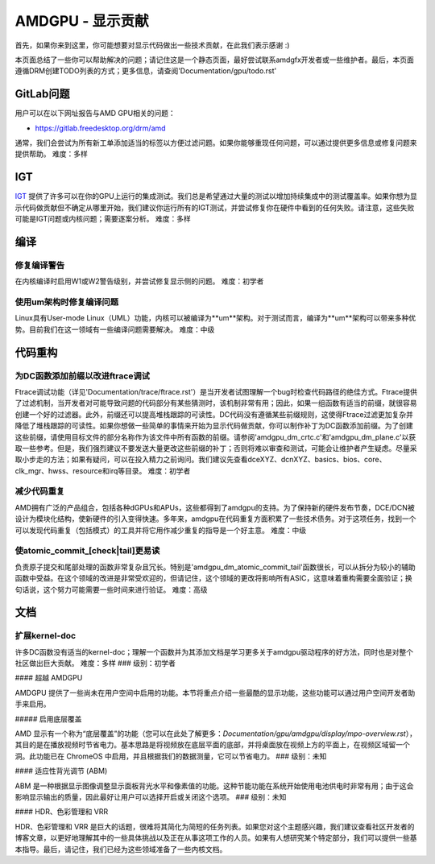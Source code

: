 .. _display_todos:

==============================
AMDGPU - 显示贡献
==============================

首先，如果你来到这里，你可能想要对显示代码做出一些技术贡献，在此我们表示感谢 :)

本页面总结了一些你可以帮助解决的问题；请记住这是一个静态页面，最好尝试联系amdgfx开发者或一些维护者。最后，本页面遵循DRM创建TODO列表的方式；更多信息，请查阅'Documentation/gpu/todo.rst'

GitLab问题
=============

用户可以在以下网址报告与AMD GPU相关的问题：

- https://gitlab.freedesktop.org/drm/amd

通常，我们会尝试为所有新工单添加适当的标签以方便过滤问题。如果你能够重现任何问题，可以通过提供更多信息或修复问题来提供帮助。
难度：多样

IGT
===

`IGT`_ 提供了许多可以在你的GPU上运行的集成测试。我们总是希望通过大量的测试以增加持续集成中的测试覆盖率。如果你想为显示代码做贡献但不确定从哪里开始，我们建议你运行所有的IGT测试，并尝试修复你在硬件中看到的任何失败。请注意，这些失败可能是IGT问题或内核问题；需要逐案分析。
难度：多样

.. _IGT: https://gitlab.freedesktop.org/drm/igt-gpu-tools

编译
===========

修复编译警告
------------------------

在内核编译时启用W1或W2警告级别，并尝试修复显示侧的问题。
难度：初学者

使用um架构时修复编译问题
-------------------------------------------------

Linux具有User-mode Linux（UML）功能，内核可以被编译为**um**架构。对于测试而言，编译为**um**架构可以带来多种优势。目前我们在这一领域有一些编译问题需要解决。
难度：中级

代码重构
=============

为DC函数添加前缀以改进ftrace调试
-----------------------------------------------------------

Ftrace调试功能（详见'Documentation/trace/ftrace.rst'）是当开发者试图理解一个bug时检查代码路径的绝佳方式。Ftrace提供了过滤机制，当开发者对可能导致问题的代码部分有某些猜测时，该机制非常有用；因此，如果一组函数有适当的前缀，就很容易创建一个好的过滤器。此外，前缀还可以提高堆栈跟踪的可读性。DC代码没有遵循某些前缀规则，这使得Ftrace过滤更加复杂并降低了堆栈跟踪的可读性。如果你想做一些简单的事情来开始为显示代码做贡献，你可以制作补丁为DC函数添加前缀。为了创建这些前缀，请使用目标文件的部分名称作为该文件中所有函数的前缀。请参阅'amdgpu_dm_crtc.c'和'amdgpu_dm_plane.c'以获取一些参考。但是，我们强烈建议不要发送大量更改这些前缀的补丁；否则将难以审查和测试，可能会让维护者产生疑虑。尽量采取小步走的方法；如果有疑问，可以在投入精力之前询问。我们建议先查看dceXYZ、dcnXYZ、basics、bios、core、clk_mgr、hwss、resource和irq等目录。
难度：初学者

减少代码重复
-----------------------

AMD拥有广泛的产品组合，包括各种dGPUs和APUs，这些都得到了amdgpu的支持。为了保持新的硬件发布节奏，DCE/DCN被设计为模块化结构，使新硬件的引入变得快速。多年来，amdgpu在代码重复方面积累了一些技术债务。对于这项任务，找到一个可以发现代码重复（包括模式）的工具并将它用作减少重复的指导是一个好主意。
难度：中级

使atomic_commit_[check|tail]更易读
---------------------------------------------

负责原子提交和尾部处理的函数非常复杂且冗长。特别是'amdgpu_dm_atomic_commit_tail'函数很长，可以从拆分为较小的辅助函数中受益。在这个领域的改进是非常受欢迎的，但请记住，这个领域的更改将影响所有ASIC，这意味着重构需要全面验证；换句话说，这个努力可能需要一些时间来进行验证。
难度：高级

文档
=============

扩展kernel-doc
-----------------

许多DC函数没有适当的kernel-doc；理解一个函数并为其添加文档是学习更多关于amdgpu驱动程序的好方法，同时也是对整个社区做出巨大贡献。
难度：多样
### 级别：初学者

#### 超越 AMDGPU

AMDGPU 提供了一些尚未在用户空间中启用的功能。本节将重点介绍一些最酷的显示功能，这些功能可以通过用户空间开发者助手来启用。

##### 启用底层覆盖

AMD 显示有一个称为“底层覆盖”的功能（您可以在此处了解更多：`Documentation/gpu/amdgpu/display/mpo-overview.rst`），其目的是在播放视频时节省电力。基本思路是将视频放在底层平面的底部，并将桌面放在视频上方的平面上，在视频区域留一个洞。此功能已在 ChromeOS 中启用，并且根据我们的数据测量，它可以节省电力。
### 级别：未知

#### 适应性背光调节 (ABM)

ABM 是一种根据显示图像调整显示面板背光水平和像素值的功能。这种节能功能在系统开始使用电池供电时非常有用；由于这会影响显示输出的质量，因此最好让用户可以选择开启或关闭这个选项。
### 级别：未知

#### HDR、色彩管理和 VRR

HDR、色彩管理和 VRR 是巨大的话题，很难将其简化为简短的任务列表。如果您对这个主题感兴趣，我们建议查看社区开发者的博客文章，以更好地理解其中的一些具体挑战以及正在从事这项工作的人员。如果有人想研究某个特定部分，我们可以提供一些基本指导。最后，请记住，我们已经为这些领域准备了一些内核文档。
